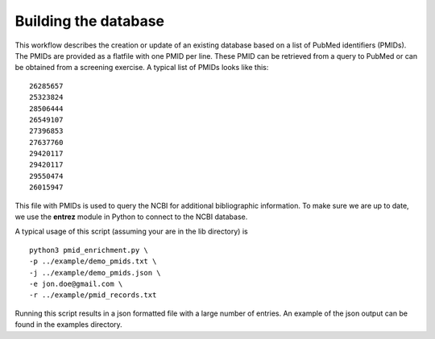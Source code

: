 Building the database
======================

This workflow describes the creation or update of an existing database based on a list of PubMed identifiers (PMIDs). The PMIDs are provided as a flatfile with one PMID per line. These PMID can be retrieved from a query to PubMed or can be obtained from a screening exercise. A typical list of PMIDs looks like this: ::

    26285657
    25323824
    28506444
    26549107
    27396853
    27637760
    29420117
    29420117
    29550474
    26015947


This file with PMIDs is used to query the NCBI for additional bibliographic information. To make sure we are up to date, we use the **entrez** module in Python to connect to the NCBI database. 

A typical usage of this script (assuming your are in the lib directory) is ::

     python3 pmid_enrichment.py \
     -p ../example/demo_pmids.txt \
     -j ../example/demo_pmids.json \
     -e jon.doe@gmail.com \
     -r ../example/pmid_records.txt

Running this script results in a json formatted file with a large number of entries. An example of the json output can be found in the examples directory.



